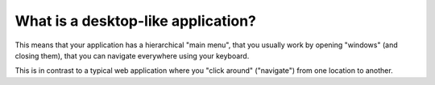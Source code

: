 ===================================
What is a desktop-like application?
===================================

This means that your application has a hierarchical "main menu", that
you usually work by opening "windows" (and closing them), that you can
navigate everywhere using your keyboard.

This is in contrast to a typical web application where you "click
around" ("navigate") from one location to another.

